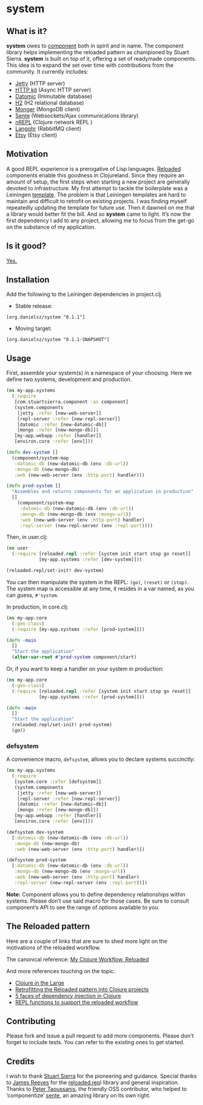 * system
** What is it?
*system* owes to [[https://github.com/stuartsierra/component][component]] both in spirit and in name. The component library helps implementing the reloaded pattern as championed by Stuart Sierra. *system* is built on top of it, offering a set of readymade components. This idea is to expand the set over time with contributions from the community. It currently includes: 

- [[https://github.com/mmcgrana/ring][Jetty]] (HTTP server)
- [[http://http-kit.org/][HTTP kit]] (Async HTTP server)
- [[http://www.datomic.com/][Datomic]] (Immutable database)
- [[http://www.h2database.com/][H2]] (H2 relational database)
- [[http://clojuremongodb.info/][Monger]] (MongoDB client)
- [[https://github.com/ptaoussanis/sente][Sente]] (Websockets/Ajax communications library)
- [[https://github.com/clojure/tools.nrepl][nREPL]] (Clojure network REPL )
- [[http://clojurerabbitmq.info/][Langohr]] (RabbitMQ client)
- [[https://github.com/danielsz/etsy-clojure-api][Etsy]] (Etsy client)

** Motivation
A good REPL experience is a prerogative of Lisp languages. [[https://github.com/stuartsierra/reloaded][Reloaded]] components enable this goodness in Clojureland. Since they require an amount of setup, the first steps when starting a new project are generally devoted to infrastructure. My first attempt to tackle the boilerplate was a Leiningen [[https://github.com/danielsz/back-end-template][template]]. The problem is that Leiningen templates are hard to maintain and difficult to retrofit on existing projects. I was finding myself repeatedly updating the template for future use. Then it dawned on me that a library would better fit the bill. And so *system* came to light. It’s now the first dependency I add to any project, allowing me to focus from the get-go on the substance of my application.
** Is it good?
[[https://news.ycombinator.com/item?id=3067434][Yes.]]
** Installation
Add the following to the Leiningen dependencies in project.clj. 
- Stable release: 
#+BEGIN_SRC 
[org.danielsz/system "0.1.1"]
#+END_SRC
- Moving target:
#+BEGIN_SRC 
[org.danielsz/system "0.1.1-SNAPSHOT"]
#+END_SRC

** Usage

First, assemble your system(s) in a namespace of your choosing. Here we define two systems, development and production. 
#+BEGIN_SRC clojure
(ns my-app.systems
  (:require 
   [com.stuartsierra.component :as component]
   (system.components 
    [jetty :refer [new-web-server]]
    [repl-server :refer [new-repl-server]]
    [datomic :refer [new-datomic-db]]
    [mongo :refer [new-mongo-db]])
   [my-app.webapp :refer [handler]]
   [environ.core :refer [env]]))

(defn dev-system []
  (component/system-map
   :datomic-db (new-datomic-db (env :db-url))
   :mongo-db (new-mongo-db)
   :web (new-web-server (env :http-port) handler)))

(defn prod-system []
  "Assembles and returns components for an application in production"
  []
    (component/system-map
     :datomic-db (new-datomic-db (env :db-url))
     :mongo-db (new-mongo-db (env :mongo-url))
     :web (new-web-server (env :http-port) handler)
     :repl-server (new-repl-server (env :repl-port))))

#+END_SRC

Then, in user.clj:

#+BEGIN_SRC clojure
(ns user
  (:require [reloaded.repl :refer [system init start stop go reset]]
            [my-app.systems :refer [dev-system]]))

(reloaded.repl/set-init! dev-system)
#+END_SRC
You can then manipulate the system in the REPL: ~(go)~, ~(reset)~ or ~(stop)~. The system map is accessible at any time, it resides in a var named, as you can guess, ~#'system~. 

In production, in core.clj:

#+BEGIN_SRC clojure
(ns my-app.core
  (:gen-class)
  (:require [my-app.systems :refer [prod-system]]))

(defn -main 
  []
  "Start the application"
  (alter-var-root #'prod-system component/start)
#+END_SRC 

Or, if you want to keep a handler on your system in production:

#+BEGIN_SRC clojure
(ns my-app.core
  (:gen-class)
  (:require [reloaded.repl :refer [system init start stop go reset]]
            [my-app.systems :refer [prod-system]]))

(defn -main 
  []
  "Start the application"
  (reloaded.repl/set-init! prod-system)
  (go))
#+END_SRC

*** defsystem

A convenience macro, ~defsystem~, allows you to declare systems succinctly:

#+BEGIN_SRC clojure
(ns my-app.systems
  (:require 
   [system.core :refer [defsystem]]
   (system.components 
    [jetty :refer [new-web-server]]
    [repl-server :refer [new-repl-server]]
    [datomic :refer [new-datomic-db]]
    [mongo :refer [new-mongo-db]])
   [my-app.webapp :refer [handler]]
   [environ.core :refer [env]]))

(defsystem dev-system 
  [:datomic-db (new-datomic-db (env :db-url))
   :mongo-db (new-mongo-db)
   :web (new-web-server (env :http-port) handler)])

(defsystem prod-system 
  [:datomic-db (new-datomic-db (env :db-url))
   :mongo-db (new-mongo-db (env :mongo-url))
   :web (new-web-server (env :http-port) handler)
   :repl-server (new-repl-server (env :repl-port))])

#+END_SRC
*Note:* Component allows you to define dependency relationships within systems. Please don’t use said macro for those cases. Be sure to consult component’s API to see the range of options available to you.

** The Reloaded pattern
Here are a couple of links that are sure to shed more light on the motivations of the reloaded workflow.

The canonical reference: 
[[http://thinkrelevance.com/blog/2013/06/04/clojure-workflow-reloaded][My Clojure Workflow, Reloaded]]

And more references touching on the topic.  
- [[http://www.infoq.com/presentations/Clojure-Large-scale-patterns-techniques][Clojure in the Large]]
- [[http://martintrojer.github.io/clojure/2013/09/07/retrofitting-the-reloaded-pattern-into-clojure-projects/][Retrofitting the Reloaded pattern into Clojure projects]]
- [[http://software-ninja-ninja.blogspot.co.il/2014/04/5-faces-of-dependency-injection-in.html][5 faces of dependency injection in Clojure]]
- [[https://github.com/weavejester/reloaded.repl][REPL functions to support the reloaded workflow]]

** Contributing
Please fork and issue a pull request to add more components. Please don't forget to include tests. You can refer to the existing ones to get started.
** Credits
I wish to thank [[https://github.com/stuartsierra][Stuart Sierra]] for the pioneering and guidance. Special thanks to [[https://github.com/weavejester][James Reeves]] for the [[https://github.com/weavejester/reloaded.repl][reloaded.rep]]l library and general inspiration. Thanks to [[https://github.com/ptaoussanis][Peter Taoussanis]], the friendly OSS contributor, who helped to ‘componentize’ [[https://github.com/ptaoussanis/sente][sente]], an amazing library on its own right.
